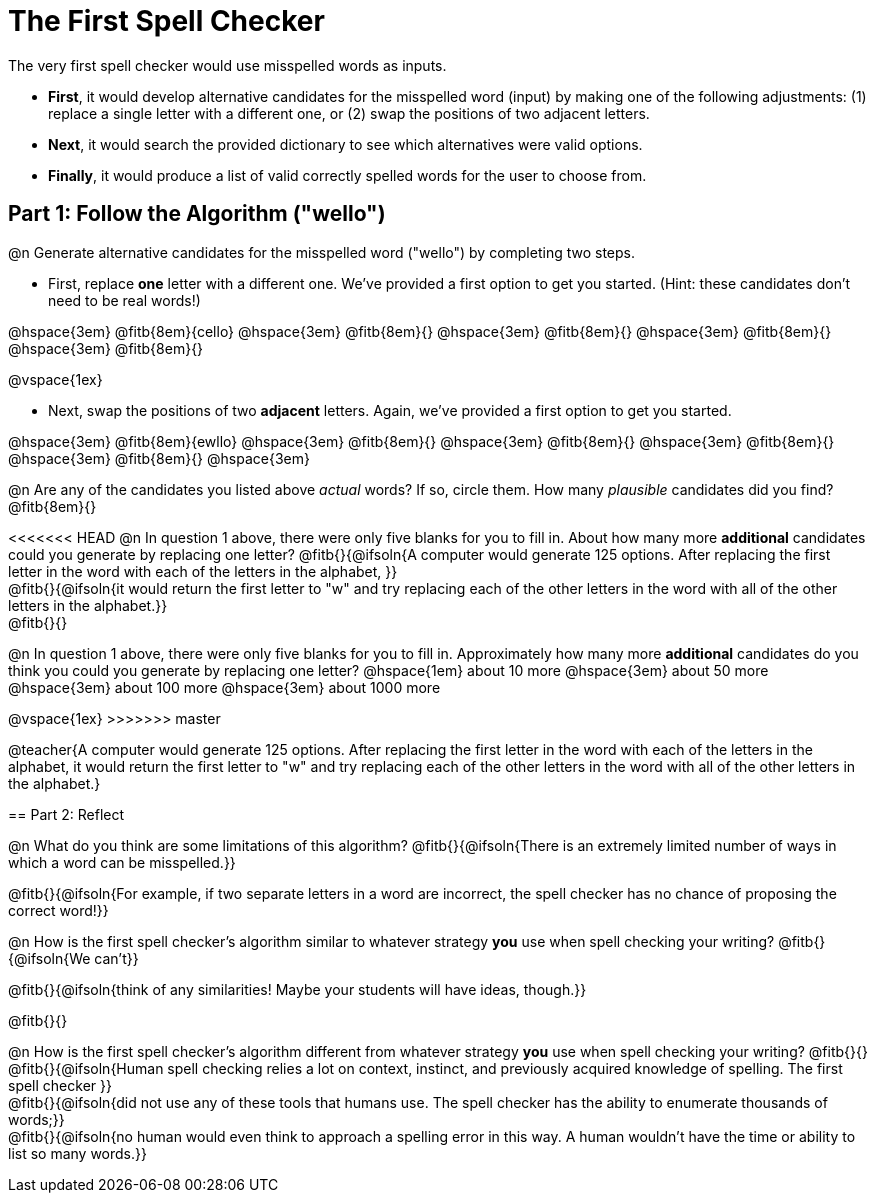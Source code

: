 = The First Spell Checker

The very first spell checker would use misspelled words as inputs.

- *First*, it would develop alternative candidates for the misspelled word (input) by making one of the following adjustments: (1) replace a single letter with a different one, or (2) swap the positions of two adjacent letters.

- *Next*, it would search the provided dictionary to see which alternatives were valid options.

- *Finally*, it would produce a list of valid correctly spelled words for the user to choose from.

== Part 1: Follow the Algorithm ("wello")

@n Generate alternative candidates for the misspelled word ("wello") by completing two steps.

- First, replace *one* letter with a different one. We’ve provided a first option to get you started. (Hint: these candidates don’t need to be real words!)

@hspace{3em} @fitb{8em}{cello} @hspace{3em} @fitb{8em}{} @hspace{3em} @fitb{8em}{} @hspace{3em} @fitb{8em}{} @hspace{3em} @fitb{8em}{}

@vspace{1ex}

- Next, swap the positions of two *adjacent* letters. Again, we've provided a first option to get you started.

@hspace{3em} @fitb{8em}{ewllo} @hspace{3em} @fitb{8em}{} @hspace{3em} @fitb{8em}{} @hspace{3em} @fitb{8em}{} @hspace{3em} @fitb{8em}{} @hspace{3em}

@n Are any of the candidates you listed above _actual_ words? If so, circle them. How many _plausible_ candidates did you find? @fitb{8em}{}

<<<<<<< HEAD
@n In question 1 above, there were only five blanks for you to fill in. About how many more *additional* candidates could you generate by replacing one letter? @fitb{}{@ifsoln{A computer would generate 125 options. After replacing the first letter in the word with each of the letters in the alphabet, }} +
@fitb{}{@ifsoln{it would return the first letter to "w" and try replacing each of the other letters in the word with all of the other letters in the alphabet.}} +
@fitb{}{}
=======
@n In question 1 above, there were only five blanks for you to fill in. Approximately how many more *additional* candidates do you think you could you generate by replacing one letter? @hspace{1em} about 10 more @hspace{3em} about 50 more @hspace{3em} about 100 more @hspace{3em} about 1000 more

@vspace{1ex}
>>>>>>> master

@teacher{A computer would generate 125 options. After replacing the first letter in the word with each of the letters in the alphabet, it would return the first letter to "w" and try replacing each of the other letters in the word with all of the other letters in the alphabet.}


== Part 2: Reflect

@n What do you think are some limitations of this algorithm? @fitb{}{@ifsoln{There is an extremely limited number of ways in which a word can be misspelled.}}

@fitb{}{@ifsoln{For example, if two separate letters in a word are incorrect, the spell checker has no chance of proposing the correct word!}}

@n How is the first spell checker's algorithm similar to whatever strategy *you* use when spell checking your writing? @fitb{}{@ifsoln{We can't}}

@fitb{}{@ifsoln{think of any similarities! Maybe your students will have ideas, though.}}

@fitb{}{}

@n How is the first spell checker's algorithm different from whatever strategy *you* use when spell checking your writing? @fitb{}{} +
@fitb{}{@ifsoln{Human spell checking relies a lot on context, instinct, and previously acquired knowledge of spelling. The first spell checker }} +
@fitb{}{@ifsoln{did not use any of these tools that humans use. The spell checker has the ability to enumerate thousands of words;}} +
@fitb{}{@ifsoln{no human would even think to approach a spelling error in this way. A human wouldn't have the time or ability to list so many words.}}




